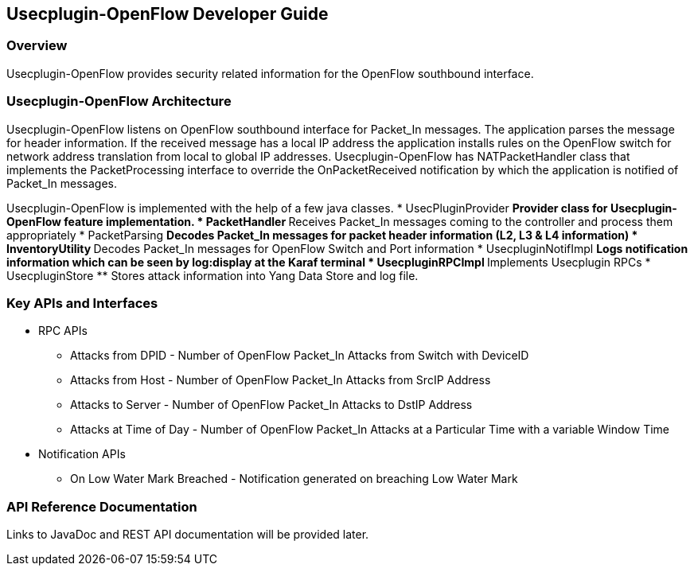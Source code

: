 == Usecplugin-OpenFlow  Developer Guide

=== Overview
Usecplugin-OpenFlow provides security related information for the OpenFlow southbound interface.

=== Usecplugin-OpenFlow  Architecture
Usecplugin-OpenFlow listens on OpenFlow southbound interface for Packet_In messages. The application parses
the message for header information. If the received message has a local IP address the application
installs rules on the OpenFlow switch for network address translation from local to global IP addresses.
Usecplugin-OpenFlow has NATPacketHandler class that implements the PacketProcessing interface to override the 
OnPacketReceived notification by which the application is notified of Packet_In messages.

Usecplugin-OpenFlow is implemented with the help of a few java classes.
* UsecPluginProvider
  ** Provider class for Usecplugin-OpenFlow feature implementation.
* PacketHandler
  ** Receives Packet_In messages coming to the controller and process them appropriately
* PacketParsing
  ** Decodes Packet_In messages for packet header information (L2, L3 & L4 information)
* InventoryUtility
  ** Decodes Packet_In messages for OpenFlow Switch and Port information 
* UsecpluginNotifImpl
  ** Logs notification information which can be seen by log:display at the Karaf terminal 
* UsecpluginRPCImpl
  ** Implements Usecplugin RPCs
* UsecpluginStore
  ** Stores attack information into Yang Data Store and log file.

=== Key APIs and Interfaces
* RPC APIs
** Attacks from DPID - Number of OpenFlow Packet_In Attacks from Switch with DeviceID
** Attacks from Host - Number of OpenFlow Packet_In Attacks from SrcIP Address
** Attacks to Server - Number of OpenFlow Packet_In Attacks to DstIP Address
** Attacks at Time of Day - Number of OpenFlow Packet_In Attacks at a Particular Time with a variable Window Time
* Notification APIs
** On Low Water Mark Breached - Notification generated on breaching Low Water Mark

=== API Reference Documentation
Links to JavaDoc and REST API documentation will be provided later.
